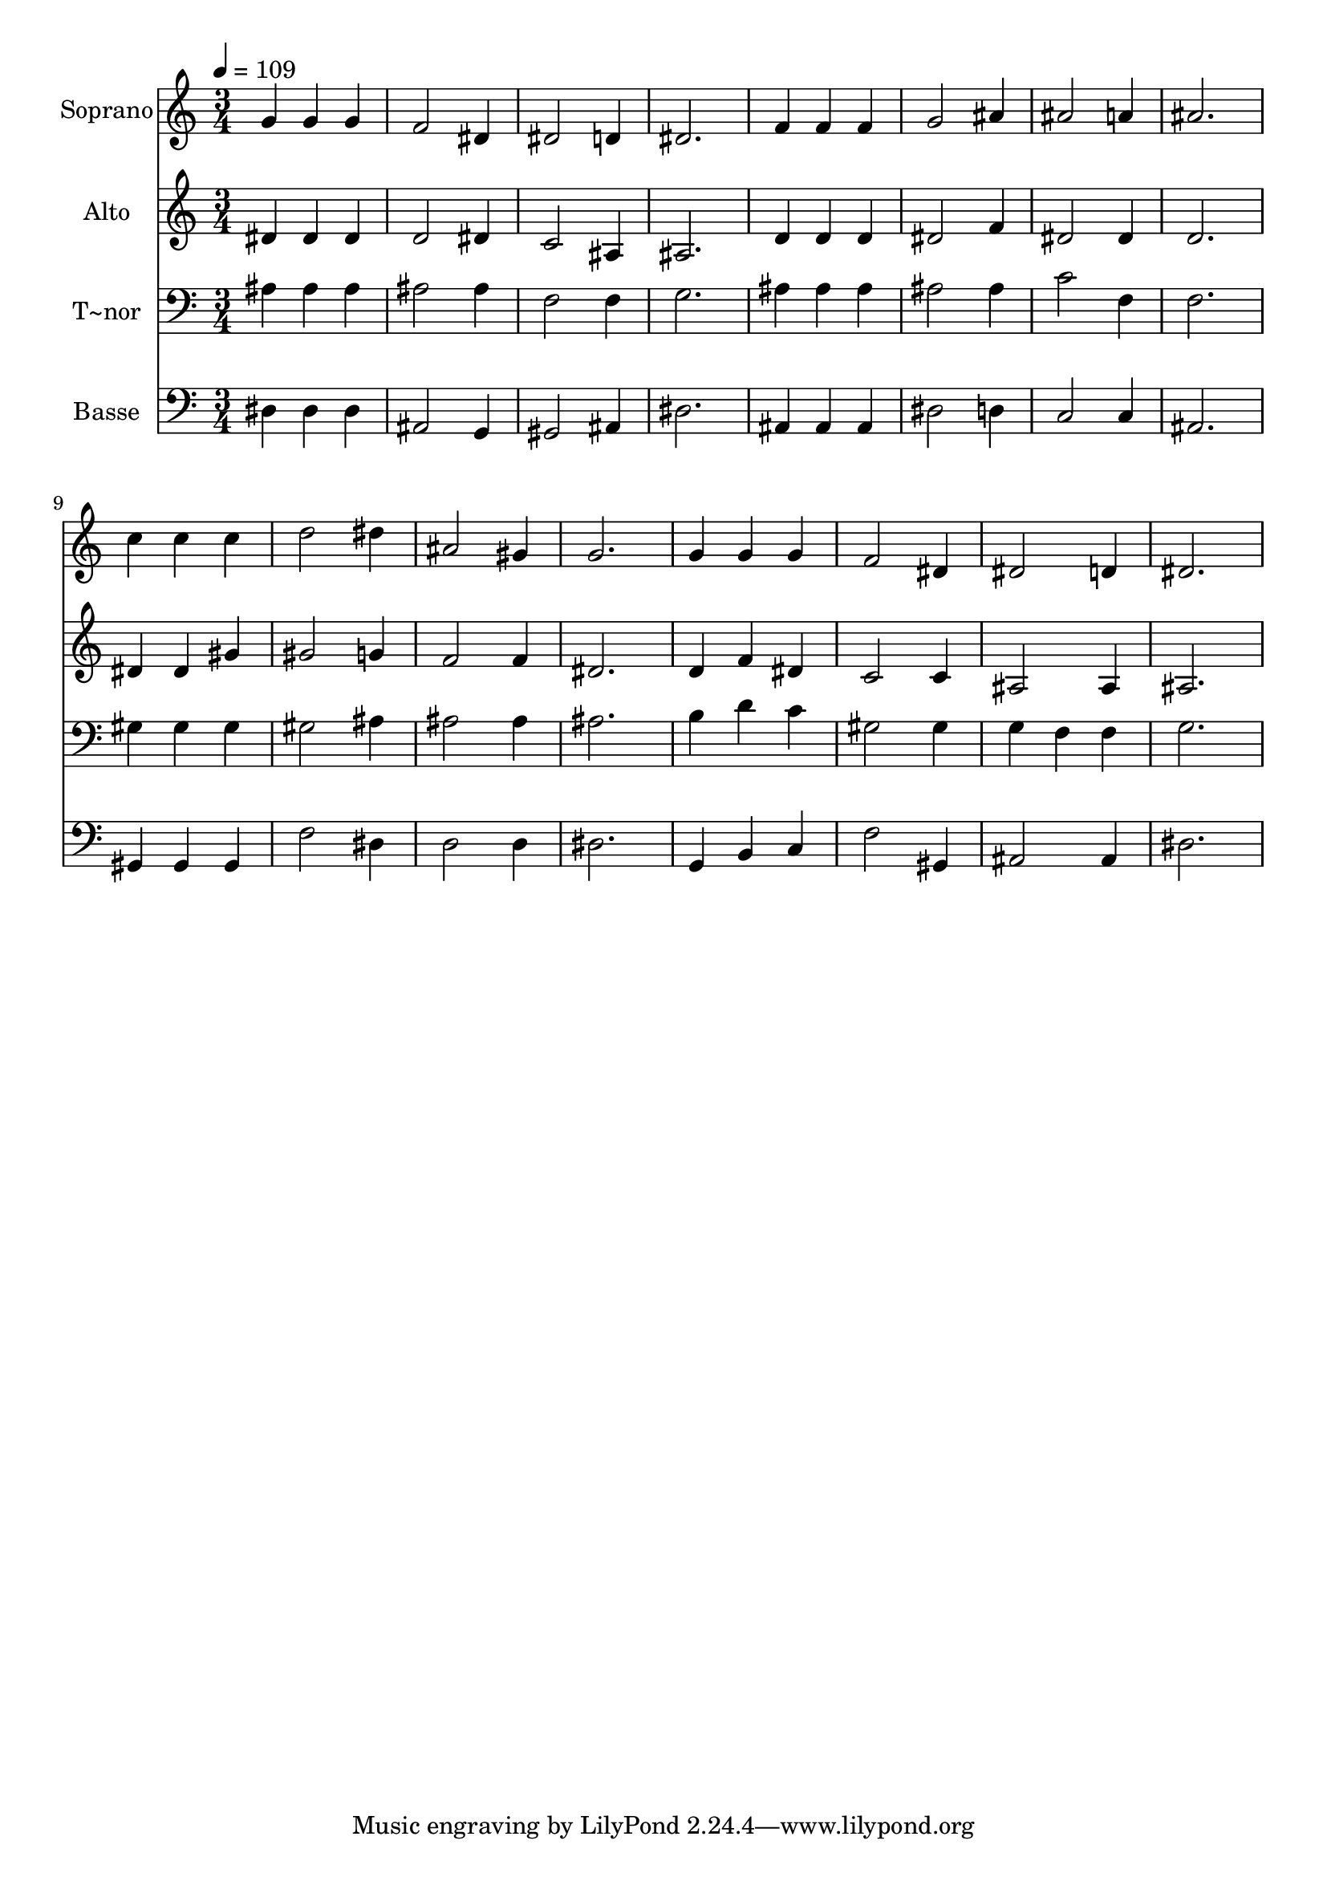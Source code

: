 % Lily was here -- automatically converted by /usr/bin/midi2ly from 460.mid
\version "2.14.0"

\layout {
  \context {
    \Voice
    \remove "Note_heads_engraver"
    \consists "Completion_heads_engraver"
    \remove "Rest_engraver"
    \consists "Completion_rest_engraver"
  }
}

trackAchannelA = {
  
  \time 3/4 
  
  \tempo 4 = 109 
  
}

trackA = <<
  \context Voice = voiceA \trackAchannelA
>>


trackBchannelA = {
  
  \set Staff.instrumentName = "Soprano"
  
}

trackBchannelB = \relative c {
  g''4 g g 
  | % 2
  f2 dis4 
  | % 3
  dis2 d4 
  | % 4
  dis2. 
  | % 5
  f4 f f 
  | % 6
  g2 ais4 
  | % 7
  ais2 a4 
  | % 8
  ais2. 
  | % 9
  c4 c c 
  | % 10
  d2 dis4 
  | % 11
  ais2 gis4 
  | % 12
  g2. 
  | % 13
  g4 g g 
  | % 14
  f2 dis4 
  | % 15
  dis2 d4 
  | % 16
  dis2. 
  | % 17
  
}

trackB = <<
  \context Voice = voiceA \trackBchannelA
  \context Voice = voiceB \trackBchannelB
>>


trackCchannelA = {
  
  \set Staff.instrumentName = "Alto"
  
}

trackCchannelC = \relative c {
  dis'4 dis dis 
  | % 2
  d2 dis4 
  | % 3
  c2 ais4 
  | % 4
  ais2. 
  | % 5
  d4 d d 
  | % 6
  dis2 f4 
  | % 7
  dis2 dis4 
  | % 8
  d2. 
  | % 9
  dis4 dis gis 
  | % 10
  gis2 g4 
  | % 11
  f2 f4 
  | % 12
  dis2. 
  | % 13
  d4 f dis 
  | % 14
  c2 c4 
  | % 15
  ais2 ais4 
  | % 16
  ais2. 
  | % 17
  
}

trackC = <<
  \context Voice = voiceA \trackCchannelA
  \context Voice = voiceB \trackCchannelC
>>


trackDchannelA = {
  
  \set Staff.instrumentName = "T~nor"
  
}

trackDchannelC = \relative c {
  ais'4 ais ais 
  | % 2
  ais2 ais4 
  | % 3
  f2 f4 
  | % 4
  g2. 
  | % 5
  ais4 ais ais 
  | % 6
  ais2 ais4 
  | % 7
  c2 f,4 
  | % 8
  f2. 
  | % 9
  gis4 gis gis 
  | % 10
  gis2 ais4 
  | % 11
  ais2 ais4 
  | % 12
  ais2. 
  | % 13
  b4 d c 
  | % 14
  gis2 gis4 
  | % 15
  g f f 
  | % 16
  g2. 
  | % 17
  
}

trackD = <<

  \clef bass
  
  \context Voice = voiceA \trackDchannelA
  \context Voice = voiceB \trackDchannelC
>>


trackEchannelA = {
  
  \set Staff.instrumentName = "Basse"
  
}

trackEchannelC = \relative c {
  dis4 dis dis 
  | % 2
  ais2 g4 
  | % 3
  gis2 ais4 
  | % 4
  dis2. 
  | % 5
  ais4 ais ais 
  | % 6
  dis2 d4 
  | % 7
  c2 c4 
  | % 8
  ais2. 
  | % 9
  gis4 gis gis 
  | % 10
  f'2 dis4 
  | % 11
  d2 d4 
  | % 12
  dis2. 
  | % 13
  g,4 b c 
  | % 14
  f2 gis,4 
  | % 15
  ais2 ais4 
  | % 16
  dis2. 
  | % 17
  
}

trackE = <<

  \clef bass
  
  \context Voice = voiceA \trackEchannelA
  \context Voice = voiceB \trackEchannelC
>>


\score {
  <<
    \context Staff=trackB \trackA
    \context Staff=trackB \trackB
    \context Staff=trackC \trackA
    \context Staff=trackC \trackC
    \context Staff=trackD \trackA
    \context Staff=trackD \trackD
    \context Staff=trackE \trackA
    \context Staff=trackE \trackE
  >>
  \layout {}
  \midi {}
}
